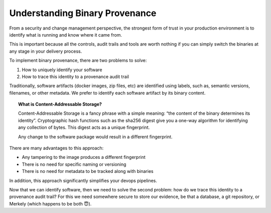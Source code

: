 Understanding Binary Provenance
===============================

From a security and change management perspective,  the strongest form of trust in your production environment is to identify what is running and know where it came from.

This is important because all the controls, audit trails and tools are worth nothing if you can simply switch the binaries at any stage in your delivery process.

To implement binary provenance, there are two problems to solve:

1. How to uniquely identify your software
2. How to trace this identity to a provenance audit trail

Traditionally, software artifacts (docker images, zip files, etc) are identified using labels, such as, semantic versions, filenames, or other metadata.  We prefer to identify each software artifact by its binary content.

.. topic:: What is Content-Addressable Storage?

	Content-Addressable Storage is a fancy phrase with a simple meaning: “the content of the binary determines its identity”.  Cryptographic hash functions such as the sha256 digest give you a one-way algorithm for identifying any collection of bytes.  This digest acts as a unique fingerprint.

	.. image:: ../images/fingerprint.png

	Any change to the software package would result in a different fingerprint.

There are many advantages to this approach:

* Any tampering to the image produces a different fingerprint
* There is no need for specific naming or versioning
* There is no need for metadata to be tracked along with binaries

In addition, this approach significantly simplifies your devops pipelines.

Now that we can identify software, then we need to solve the second problem: how do we trace this identity to a provenance audit trail?  For this we need somewhere secure to store our evidence, be that a database, a git repository, or Merkely (which happens to be both 😇).
